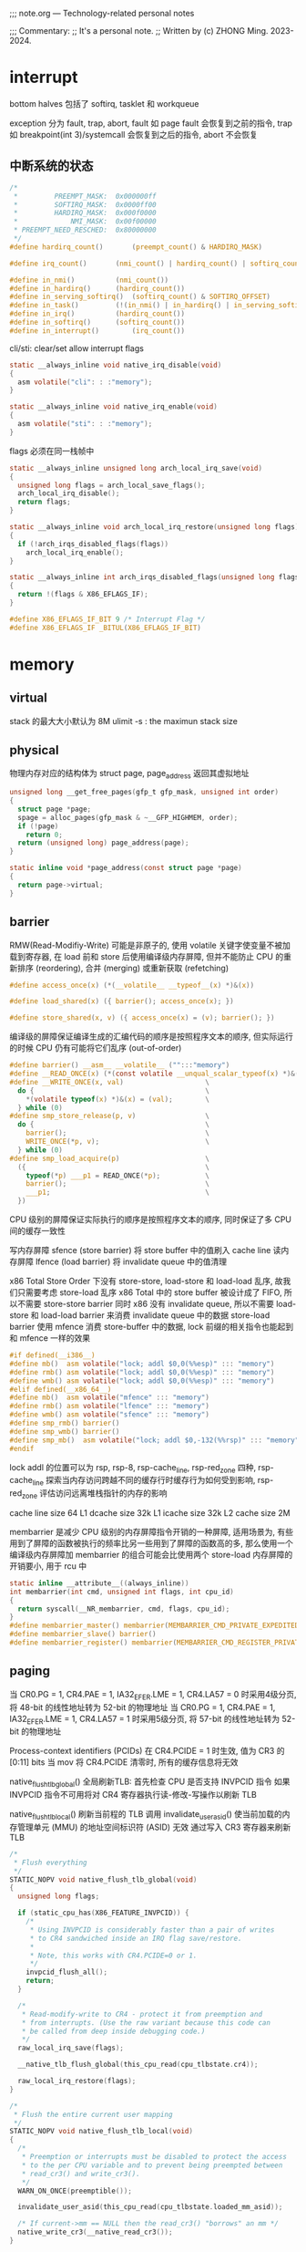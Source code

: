 #+beginp_comment
;;; note.org --- Technology-related personal notes

;;; Commentary:
;;  It's a personal note.
;;  Written by (c) ZHONG Ming.  2023-2024.
#+end_comment

* interrupt
bottom halves 包括了 softirq, tasklet 和 workqueue

exception 分为 fault, trap, abort, fault 如 page fault 会恢复到之前的指令, trap 如 breakpoint(int 3)/systemcall 会恢复到之后的指令, abort 不会恢复

** 中断系统的状态
#+begin_src c
  /*
   *         PREEMPT_MASK:	0x000000ff
   *         SOFTIRQ_MASK:	0x0000ff00
   *         HARDIRQ_MASK:	0x000f0000
   *             NMI_MASK:	0x00f00000
   * PREEMPT_NEED_RESCHED:	0x80000000
   */
  #define hardirq_count()		(preempt_count() & HARDIRQ_MASK)

  #define irq_count()		(nmi_count() | hardirq_count() | softirq_count())

  #define in_nmi()			(nmi_count())
  #define in_hardirq()		(hardirq_count())
  #define in_serving_softirq()	(softirq_count() & SOFTIRQ_OFFSET)
  #define in_task()			(!(in_nmi() | in_hardirq() | in_serving_softirq()))
  #define in_irq()			(hardirq_count())
  #define in_softirq()		(softirq_count())
  #define in_interrupt()		(irq_count())
#+end_src

cli/sti: clear/set allow interrupt flags
#+begin_src c
  static __always_inline void native_irq_disable(void)
  {
    asm volatile("cli": : :"memory");
  }

  static __always_inline void native_irq_enable(void)
  {
    asm volatile("sti": : :"memory");
  }
#+end_src

flags 必须在同一栈帧中
#+begin_src c
  static __always_inline unsigned long arch_local_irq_save(void)
  {
    unsigned long flags = arch_local_save_flags();
    arch_local_irq_disable();
    return flags;
  }

  static __always_inline void arch_local_irq_restore(unsigned long flags)
  {
    if (!arch_irqs_disabled_flags(flags))
      arch_local_irq_enable();
  }

  static __always_inline int arch_irqs_disabled_flags(unsigned long flags)
  {
    return !(flags & X86_EFLAGS_IF);
  }

  #define X86_EFLAGS_IF_BIT	9 /* Interrupt Flag */
  #define X86_EFLAGS_IF	_BITUL(X86_EFLAGS_IF_BIT)
#+end_src

* memory
** virtual
stack 的最大大小默认为 8M
ulimit -s : the maximun stack size

** physical
物理内存对应的结构体为 struct page, page_address 返回其虚拟地址
#+begin_src c
  unsigned long __get_free_pages(gfp_t gfp_mask, unsigned int order)
  {
    struct page *page;
    spage = alloc_pages(gfp_mask & ~__GFP_HIGHMEM, order);
    if (!page)
      return 0;
    return (unsigned long) page_address(page);
  }

  static inline void *page_address(const struct page *page)
  {
    return page->virtual;
  }
#+end_src
** barrier
RMW(Read-Modifiy-Write) 可能是非原子的, 使用 volatile 关键字使变量不被加载到寄存器, 在 load 前和 store 后使用编译级内存屏障, 但并不能防止 CPU 的重新排序 (reordering), 合并 (merging) 或重新获取 (refetching)
#+begin_src c
  #define access_once(x) (*(__volatile__ __typeof__(x) *)&(x))

  #define load_shared(x) ({ barrier(); access_once(x); })

  #define store_shared(x, v) ({ access_once(x) = (v); barrier(); })
#+end_src

编译级的屏障保证编译生成的汇编代码的顺序是按照程序文本的顺序, 但实际运行的时候 CPU 仍有可能将它们乱序 (out-of-order)

#+begin_src c
  #define barrier() __asm__ __volatile__ ("":::"memory")
  #define __READ_ONCE(x) (*(const volatile __unqual_scalar_typeof(x) *)&(x))
  #define __WRITE_ONCE(x, val)                    \
    do {                                          \
      *(volatile typeof(x) *)&(x) = (val);        \
    } while (0)
  #define smp_store_release(p, v)                 \
    do {                                          \
      barrier();                                  \
      WRITE_ONCE(*p, v);                          \
    } while (0)
  #define smp_load_acquire(p)                     \
    ({                                            \
      typeof(*p) ___p1 = READ_ONCE(*p);           \
      barrier();                                  \
      ___p1;                                      \
    })
#+end_src

CPU 级别的屏障保证实际执行的顺序是按照程序文本的顺序, 同时保证了多 CPU 间的缓存一致性

写内存屏障 sfence (store barrier) 将 store buffer 中的值刷入 cache line
读内存屏障 lfence (load barrier) 将 invalidate queue 中的值清理

x86 Total Store Order 下没有 store-store, load-store 和 load-load 乱序, 故我们只需要考虑 store-load 乱序
x86 Total 中的 store buffer 被设计成了 FIFO, 所以不需要 store-store barrier
同时 x86 没有 invalidate queue, 所以不需要 load-store 和 load-load barrier 来消费 invalidate queue 中的数据
store-load barrier 使用 mfence 消费 store-buffer 中的数据,  lock 前缀的相关指令也能起到和 mfence 一样的效果

#+begin_src c
  #if defined(__i386__)
  #define mb()	asm volatile("lock; addl $0,0(%%esp)" ::: "memory")
  #define rmb()	asm volatile("lock; addl $0,0(%%esp)" ::: "memory")
  #define wmb()	asm volatile("lock; addl $0,0(%%esp)" ::: "memory")
  #elif defined(__x86_64__)
  #define mb()	asm volatile("mfence" ::: "memory")
  #define rmb()	asm volatile("lfence" ::: "memory")
  #define wmb()	asm volatile("sfence" ::: "memory")
  #define smp_rmb() barrier()
  #define smp_wmb() barrier()
  #define smp_mb()  asm volatile("lock; addl $0,-132(%%rsp)" ::: "memory", "cc")
  #endif
#+end_src

lock addl 的位置可以为 rsp, rsp-8, rsp-cache_line, rsp-red_zone 四种, rsp-cache_line 探索当内存访问跨越不同的缓存行时缓存行为如何受到影响, rsp-red_zone 评估访问远离堆栈指针的内存的影响

cache line size 64
L1 dcache size 32k
L1 icache size 32k
L2 cache size 2M

membarrier 是减少 CPU 级别的内存屏障指令开销的一种屏障, 适用场景为, 有些用到了屏障的函数被执行的频率比另一些用到了屏障的函数高的多, 那么使用一个编译级内存屏障加 membarrier 的组合可能会比使用两个 store-load 内存屏障的开销要小, 用于 rcu 中

#+begin_src c
  static inline __attribute__((always_inline))
  int membarrier(int cmd, unsigned int flags, int cpu_id)
  {
    return syscall(__NR_membarrier, cmd, flags, cpu_id);
  }
  #define membarrier_master() membarrier(MEMBARRIER_CMD_PRIVATE_EXPEDITED, 0, 0)
  #define membarrier_slave() barrier()
  #define membarrier_register() membarrier(MEMBARRIER_CMD_REGISTER_PRIVATE_EXPEDITED, 0, 0)
#+end_src

** paging
当 CR0.PG = 1, CR4.PAE = 1, IA32_EFER.LME = 1, CR4.LA57 = 0 时采用4级分页, 将 48-bit 的线性地址转为 52-bit 的物理地址
当 CR0.PG = 1, CR4.PAE = 1, IA32_EFER.LME = 1, CR4.LA57 = 1 时采用5级分页, 将 57-bit 的线性地址转为 52-bit 的物理地址

Process-context identifiers (PCIDs) 在 CR4.PCIDE = 1 时生效, 值为 CR3 的 [0:11] bits
当 mov 将 CR4.PCIDE 清零时, 所有的缓存信息将无效

native_flush_tlb_global() 全局刷新TLB:
首先检查 CPU 是否支持 INVPCID 指令
如果 INVPCID 指令不可用将对 CR4 寄存器执行读-修改-写操作以刷新 TLB

native_flush_tlb_local() 刷新当前程的 TLB
调用 invalidate_user_asid() 使当前加载的内存管理单元 (MMU) 的地址空间标识符 (ASID) 无效
通过写入 CR3 寄存器来刷新 TLB

#+begin_src c
  /*
   * Flush everything
   */
  STATIC_NOPV void native_flush_tlb_global(void)
  {
    unsigned long flags;

    if (static_cpu_has(X86_FEATURE_INVPCID)) {
      /*
       * Using INVPCID is considerably faster than a pair of writes
       * to CR4 sandwiched inside an IRQ flag save/restore.
       *
       * Note, this works with CR4.PCIDE=0 or 1.
       */
      invpcid_flush_all();
      return;
    }

    /*
     * Read-modify-write to CR4 - protect it from preemption and
     * from interrupts. (Use the raw variant because this code can
     * be called from deep inside debugging code.)
     */
    raw_local_irq_save(flags);

    __native_tlb_flush_global(this_cpu_read(cpu_tlbstate.cr4));

    raw_local_irq_restore(flags);
  }

  /*
   * Flush the entire current user mapping
   */
  STATIC_NOPV void native_flush_tlb_local(void)
  {
    /*
     * Preemption or interrupts must be disabled to protect the access
     * to the per CPU variable and to prevent being preempted between
     * read_cr3() and write_cr3().
     */
    WARN_ON_ONCE(preemptible());

    invalidate_user_asid(this_cpu_read(cpu_tlbstate.loaded_mm_asid));

    /* If current->mm == NULL then the read_cr3() "borrows" an mm */
    native_write_cr3(__native_read_cr3());
  }
#+end_src

*** invalidation of TLBs and paging-structure caches

INVLPG: 使一个线性地址对应的缓存失效

INVPCID: 使 individual-address/single-context/all-context 的缓存失效

MOV to CR0: CR0.PG 的值从1改为0 使所有缓存失效

MOV to CR3: 根据 CR4.PCIDE 和操作数的63 bit 来失效缓存

MOV to CR4: 改变 CR4.PGE 的值或者将 CR4.PCIDE 的值从1改为0时使所有缓存失效, 改变 CR4.PAE/CR4.SMEP 的值时只使关联当前 PCID 的缓存失效

** page cache and anonymous pages
page_mapping 指的是内存对磁盘的缓存, page_mapped 指的是虚拟地址和物理地址的映射

page->mapping 对于 page cache 是 address_space
对于 anonymous pages 是 anon_vma
mapping 指向 anon_vma 时最低位为1, 否则为0

reverse mapping 时分别从 address_space 和 anon_vma 中找到 PTE
为了防止 copy on write 导致 anonymous pages 的 reverse mapping 性能下降
采用了 per process 的 anon_vma_chain 来辅助

** page reclaim
内存回收根据 page 是 anonymous/file 和 activity, 将 page 分到了4个链表中:
inactive_anon, active_anon, inactive_file, active_file

inactive/active 直接的 promotion/demotion 通过判断 enum pageflages 中的 PG_active/PG_referenced

promotion: inactive 中的 page PG_referenced 达到2时移到 active 头部且 PG_referenced 清零

demotion: active 尾的 page PG_referenced 为0时移到 inactive 头部, 为1时清零且移到 active 头部

struct pagevec 作为 per-CPU 变量用于批量 demotion (#define PAGEVEC_SIZE 15)

优先回收 anonymous/file pages 通过 swappiness (sysctl vm.swappiness) 决定, swappiness 越小越优先回收 file

每个 node 对应着一个 kswapd 进程

** page fault
用户空间根据是否是 hugepage 调用 __handle_mm_fault() 或 hugetlb_fault(), __handle_mm_fault() 会调用 handle_pte_fault(), handle_pte_fault() 根据是 file/anonymous 调用 do_fault()/do_anonymous_page()
#+begin_src c
  static vm_fault_t do_pte_missing(struct vm_fault *vmf)
  {
    if (vma_is_anonymous(vmf->vma))
      return do_anonymous_page(vmf);
    else
      return do_fault(vmf);
  }
#+end_src

** ptmalloc2

进程启动时调用 brk 创建132k的 heap, malloc 大于132k的内存时 mmap 出一块 anon
创建一个线程时 mmap 出8M的 anon, 在该线程里 malloc 时 mmap 出65M的 anon

** kmalloc

大于2倍页面 (大于8k) 时用 __alloc_page, 小于时用 slab 申请一块物理内存, 返回虚拟内存地址
#+begin_src c
  static __always_inline __alloc_size(1) void *kmalloc(size_t size, gfp_t flags)
  {
    if (__builtin_constant_p(size) && size) {
      unsigned int index;

      if (size > KMALLOC_MAX_CACHE_SIZE)
        return kmalloc_large(size, flags);

      index = kmalloc_index(size);
      return kmalloc_trace(
                           kmalloc_caches[kmalloc_type(flags)][index],
                           flags, size);
    }
    return __kmalloc(size, flags);
  }

  static void *__kmalloc_large_node(size_t size, gfp_t flags, int node)
  {
    struct page *page;
    void *ptr = NULL;
    unsigned int order = get_order(size);

    if (unlikely(flags & GFP_SLAB_BUG_MASK))
      flags = kmalloc_fix_flags(flags);

    flags |= __GFP_COMP;
    page = alloc_pages_node(node, flags, order);
    if (page) {
      ptr = page_address(page);
      mod_lruvec_page_state(page, NR_SLAB_UNRECLAIMABLE_B,
                            PAGE_SIZE << order);
    }

    ptr = kasan_kmalloc_large(ptr, size, flags);
    /* As ptr might get tagged, call kmemleak hook after KASAN. */
    kmemleak_alloc(ptr, size, 1, flags);
    kmsan_kmalloc_large(ptr, size, flags);

    return ptr;
  }

  void *kmalloc_trace(struct kmem_cache *s, gfp_t gfpflags, size_t size)
  {
    void *ret = __kmem_cache_alloc_node(s, gfpflags, NUMA_NO_NODE,
                                        size, _RET_IP_);

    trace_kmalloc(_RET_IP_, ret, size, s->size, gfpflags, NUMA_NO_NODE);

    ret = kasan_kmalloc(s, ret, size, gfpflags);
    return ret;
  }
#+end_src
** slab

fast path: 从 per-cpu 的 freelist/page/partial 获取
slow path: 当 per-cpu 缓存为空, 去 node 的 partial 中迁移到 per-cpu, 当 node 也为空时从 buddy system 中获取

* synchronization
** seqlock
顺序锁用于获取 jiffies
#+begin_src c
  u64 get_jiffies_64(void)
  {
    unsigned int seq;
    u64 ret;
    do {
      seq = read_seqcount_begin(&jiffies_seq);
      ret = jiffies_64;
    } while (read_seqcount_retry(&jiffies_seq, seq));
    return ret;
  }
#+end_src

** spinlock
CAS 保证了 correctness, 但没有实现 fairness, 可能导致某个线程等待了很久一直没有抢到锁
#+begin_src c
char compare_and_swap(int *ptr, int oldval, int newval) {
    unsigned char ret;
    // Note that sete sets a ’byte’ not the word
    __asm__ __volatile__ (
        " lock\n"
        " cmpxchgl %2,%1\n"
        " sete %0\n"
        : "=q" (ret), "=m" (*ptr)
        : "r" (newval), "m" (*ptr), "a" (oldval)
        : "memory");
    return ret;
}
#+end_src

fetch and add 保证了一定的 fairness, 先等待的线程获得的更小的 myturn, 这样也会更早地达成 lock->turn == myturn, 获取锁

但有两个问题, 一是当 turn 的值没有变化时仍会不断地自旋检查, 二是当值变化时, CPU cache 中的值会放入 invalidate queue (MESI protocol), 但只有获取锁的 CPU 的这步操作有意义
#+begin_src c
  typedef struct lock_t {
    int ticket;
    int turn;
  } lock_t;

  void lock_init(lock_t *lock)
  {
    lock->ticket = 0;
    lock->turn = 0;
  }

  int fetch_and_add(int *ptr)
  {
    int old = *ptr;
    *ptr = old + 1;
    return old;
  }

  void lock(lock_t *lock)
  {
    int myturn = fetch_and_add(&lock->ticket);
    while (lock->turn != myturn);
  }

  void unlock(lock_t *lock)
  {
    fetch_and_add(&lock->turn);
  }
#+end_src

为了避免缓存一致性带来的开销, mcs spinlock 在 ticket spinlock 的基础上让每个 CPU 去检查自己的各自的变量

#+begin_src c
  struct mcs_spinlock {
    struct mcs_spinlock *next;
    int locked;
    int count;
  };

  static inline
  void mcs_spin_lock(struct mcs_spinlock **lock, struct mcs_spinlock *node)
  {
    struct mcs_spinlock *prev;
    node->locked = 0;
    node->next   = NULL;
    prev = xchg(lock, node);
    if (likely(prev == NULL)) {
      return;
    }
    WRITE_ONCE(prev->next, node);
    while (READ_ONCE(node->locked))
      cpu_relax();
  }

  static inline
  void mcs_spin_unlock(struct mcs_spinlock **lock, struct mcs_spinlock *node)
  {
    struct mcs_spinlock *next = READ_ONCE(node->next);
    if (likely(!next)) {
      if (likely(cmpxchg_release(lock, node, NULL) == node))
        return;
      while (!(next = READ_ONCE(node->next)))
        cpu_relax();
    }
    barrier();
    WRITE_ONCE(next->locked, 1);
  }
#+end_src

#+begin_src c
  /* REP NOP (PAUSE) is a good thing to insert into busy-wait loops. */
  static __always_inline void rep_nop(void)
  {
    asm volatile("rep; nop" ::: "memory");
  }

  static __always_inline void cpu_relax(void)
  {
    rep_nop();
  }
#+end_src

** semaphore
#+begin_src c
  struct semaphore_waiter {
    struct list_head list;
    struct task_struct *task;
    bool up;
  };
#+end_src

acquire the semaphore unless interrupted
#+begin_src c
  int __sched down_interruptible(struct semaphore *sem)
  {
    unsigned long flags;
    int result = 0;

    might_sleep();
    raw_spin_lock_irqsave(&sem->lock, flags);
    if (likely(sem->count > 0))
      sem->count--;
    else
      result = __down_interruptible(sem);
    raw_spin_unlock_irqrestore(&sem->lock, flags);

    return result;
  }

  static noinline int __sched __down_interruptible(struct semaphore *sem)
  {
    return __down_common(sem, TASK_INTERRUPTIBLE, MAX_SCHEDULE_TIMEOUT);
  }

  static inline int __sched ___down_common(struct semaphore *sem, long state,
                                           long timeout)
  {
    struct semaphore_waiter waiter;

    list_add_tail(&waiter.list, &sem->wait_list);
    waiter.task = current;
    waiter.up = false;

    for (;;) {
      if (signal_pending_state(state, current))
        goto interrupted;
      if (unlikely(timeout <= 0))
        goto timed_out;
      __set_current_state(state);
      raw_spin_unlock_irq(&sem->lock);
      timeout = schedule_timeout(timeout);
      raw_spin_lock_irq(&sem->lock);
      if (waiter.up)
        return 0;
    }

   timed_out:
    list_del(&waiter.list);
    return -ETIME;

   interrupted:
    list_del(&waiter.list);
    return -EINTR;
  }
#+end_src

release the semaphore
#+begin_src c
  void __sched up(struct semaphore *sem)
  {
    unsigned long flags;

    raw_spin_lock_irqsave(&sem->lock, flags);
    if (likely(list_empty(&sem->wait_list)))
      sem->count++;
    else
      __up(sem);
    raw_spin_unlock_irqrestore(&sem->lock, flags);
  }

  static noinline void __sched __up(struct semaphore *sem)
  {
    struct semaphore_waiter *waiter = list_first_entry(&sem->wait_list,
                                                       struct semaphore_waiter, list);
    list_del(&waiter->list);
    waiter->up = true;
    wake_up_process(waiter->task);
  }
#+end_src
** completion
It differs from semaphores in that their default case is the opposite, wait_for_completion default blocks whereas semaphore default non-block.
#+begin_src c
  struct swait_queue_head {
    raw_spinlock_t lock;
    struct list_head task_list;
  };

  struct swait_queue {
    struct task_struct *task;
    struct list_head task_list;
  };

  struct completion {
    unsigned int done;
    struct swait_queue_head wait;
  };
#+end_src

acquire the completion
#+begin_src c
  void __sched wait_for_completion(struct completion *x)
  {
    wait_for_common(x, MAX_SCHEDULE_TIMEOUT, TASK_UNINTERRUPTIBLE);
  }

  static long __sched
  wait_for_common(struct completion *x, long timeout, int state)
  {
    return __wait_for_common(x, schedule_timeout, timeout, state);
  }

  static inline long __sched
  __wait_for_common(struct completion *x,
                    long (*action)(long), long timeout, int state)
  {
    might_sleep();

    complete_acquire(x);

    raw_spin_lock_irq(&x->wait.lock);
    timeout = do_wait_for_common(x, action, timeout, state);
    raw_spin_unlock_irq(&x->wait.lock);

    complete_release(x);

    return timeout;
  }

  static inline long __sched
  do_wait_for_common(struct completion *x,
                     long (*action)(long), long timeout, int state)
  {
    if (!x->done) {
      DECLARE_SWAITQUEUE(wait);

      do {
        if (signal_pending_state(state, current)) {
          timeout = -ERESTARTSYS;
          break;
        }
        __prepare_to_swait(&x->wait, &wait);
        __set_current_state(state);
        raw_spin_unlock_irq(&x->wait.lock);
        timeout = action(timeout);
        raw_spin_lock_irq(&x->wait.lock);
      } while (!x->done && timeout);
      __finish_swait(&x->wait, &wait);
      if (!x->done)
        return timeout;
    }
    if (x->done != UINT_MAX)
      x->done--;
    return timeout ?: 1;
  }

  static inline void complete_acquire(struct completion *x) {}
  static inline void complete_release(struct completion *x) {}
#+end_src

release the completion

#+begin_src c
  void complete(struct completion *x)
  {
    unsigned long flags;

    raw_spin_lock_irqsave(&x->wait.lock, flags);

    if (x->done != UINT_MAX)
      x->done++;
    swake_up_locked(&x->wait);
    raw_spin_unlock_irqrestore(&x->wait.lock, flags);
  }

  void complete_all(struct completion *x)
  {
    unsigned long flags;

    lockdep_assert_RT_in_threaded_ctx();

    raw_spin_lock_irqsave(&x->wait.lock, flags);
    x->done = UINT_MAX;
    swake_up_all_locked(&x->wait);
    raw_spin_unlock_irqrestore(&x->wait.lock, flags);
  }

  void swake_up_locked(struct swait_queue_head *q)
  {
    struct swait_queue *curr;

    if (list_empty(&q->task_list))
      return;

    curr = list_first_entry(&q->task_list, typeof(*curr), task_list);
    wake_up_process(curr->task);
    list_del_init(&curr->task_list);
  }

  void swake_up_all_locked(struct swait_queue_head *q)
  {
    while (!list_empty(&q->task_list))
      swake_up_locked(q);
  }
#+end_src
** mutex
mutex 可以睡眠 (block) 不能用于 atomic 上下文中
#+begin_src c
  struct mutex {
    atomic_long_t owner;
    raw_spinlock_t wait_lock;
  #ifdef CONFIG_MUTEX_SPIN_ON_OWNER
    struct optimistic_spin_queue osq; /* Spinner MCS lock */
  #endif
    struct list_head wait_list;
  #ifdef CONFIG_DEBUG_MUTEXES
    void *magic;
  #endif
  #ifdef CONFIG_DEBUG_LOCK_ALLOC
    struct lockdep_map dep_map;
  #endif
  };
#+end_src

owner 的前3位可以用作 flags
#+begin_src c
  #define MUTEX_FLAG_WAITERS	0x01
  #define MUTEX_FLAG_HANDOFF	0x02
  #define MUTEX_FLAG_PICKUP		0x04
  #define MUTEX_FLAGS		0x07

  static inline struct task_struct *__mutex_owner(struct mutex *lock)
  {
    return (struct task_struct *)(atomic_long_read(&lock->owner) & ~MUTEX_FLAGS);
  }
#+end_src

fast path, mid path, slow path:
fast path 简单地判断 onwer 是否为0, 然后让当前进程获取锁

#+begin_src c
  static __always_inline bool __mutex_trylock_fast(struct mutex *lock)
  {
    unsigned long curr = (unsigned long)current;
    unsigned long zero = 0UL;

    if (atomic_long_try_cmpxchg_acquire(&lock->owner, &zero, curr))
      return true;

    return false;
  }
#+end_src

mid path 需要定义 CONFIG_MUTEX_SPIN_ON_OWNER, 加入 osq 队列, 自旋地获取锁, 当 onwer sleep 或自己被 preempt 时退出自旋, 从 osq 中删除, 加入 wait_list 开始 slow_path

为了保证公平性, 防止先等待的 task 在 wait_list, 后等待的 task 在 osq, 设置第2个 flag 位 flag handoff, 指示解锁时去 wait_list 中取

* modes of operation
operate mode 分为 legacy mode 和 long mode
legacy mode 包括了 real mode, protected mode, system management mode 和 virtual-8086 mode
long mode (IA-32e mode) 包括了 compatibility mode 和 64-bit mode

* control registers
control registers CR0,1,2,3,4,8 决定处理器的操作模式和当前执行任务的特性

CR0 包含了 operate mode 和 processor states
CR2 包含了 page-fault linear address
CR3 包含了 分页系统的物理基地址
CR8 包含了 对 task priority register 的读写访问

CR0.PG Paging 使用分页
CR3.PCD Page-level Cache Disable
CR3.PWT Page-level Write-Through
CR4.LA57 57-bit linear addresses 使用5级分页或者4级分页
CR4.PCIDE PCID-Enable Bit
* task management
task 分为实时和非实时:
#+begin_src c
  static inline bool task_is_realtime(struct task_struct *tsk)
  {
    int policy = tsk->policy;
    /* 先进先出或者实时轮转 */
    if (policy == SCHED_FIFO || policy == SCHED_RR)
      return true;
    if (policy == SCHED_DEADLINE)
      return true;
    return false;
  }
#+end_src

通过判断 task 的 mm_strcut *mm 是否为空来判断是内核进程, 为空为内核进程, 不为空为用户进程

mm_struct 有两个计数器 mm_users 记录真实用户(用户进程), mm_count 记录真实用户(用户进程)和匿名用户(内核进程)

mm_users 通过 mmget()/mmput() 修改, mm_count 通过 mmgrab()/mmdrop() 修改
** schedule
调度指标 (sheduling policy)
  - turnaround time 周转时间, 任务完成时间减去到达时间
  - response time 响应时间, 任务首次运行时间减去到达时间
  - fairness 公平性


触发调度的方式:
  - 显式 blocking, 如 mutex, semaphore, waitqueue
  - scheduler_tick() 修改 TIF_NEED_RESCHED flag
  - 唤醒时加入 run queue 并修改 TIF_NEED_RESCHED flag:
    - 当内核可抢占:
      - syscall 或 exeception 中调 preempt_enable
      - 从 interrupt handler 到 preemptible context
    - 当内核不可抢占:
      - cond_resched()
      - 显式 schedule()
      - 从 syscall 或 exeception 到 user space
      - 从 interrupt handler 到 user space

#+begin_src c
  asmlinkage __visible void __sched schedule(void)
  {
    struct task_struct *tsk = current;

    sched_submit_work(tsk);
    do {
      preempt_disable();
      __schedule(SM_NONE);
      sched_preempt_enable_no_resched();
    } while (need_resched());
    sched_update_worker(tsk);
  }
#+end_src

** cfs
处理非实时任务调度器: 公平调度器(Completely Fair Scheduler)
根据任务在 CPU 上运行时间的长短(虚拟运行时间 vruntime)排列在一个红黑树上
优先调度 vruntime 小的任务(pick_next_entity())
优先级较低(nice 值高)的任务 vruntime 会增加的更快(update_curr())
#+begin_src c
  struct sched_entity {
    struct load_weight load;
    struct rb_node run_node;
    struct list_head group_node;
    unsigned int on_rq;
    u64 exec_start;
    u64 sum_exec_runtime;
    u64 vruntime;
    u64 prev_sum_exec_runtime;
    u64 nr_migrations;
    struct sched_statistics statistics;
  };

  static struct sched_entity *
  pick_next_entity(struct cfs_rq *cfs_rq, struct sched_entity *curr);

  static void update_curr(struct cfs_rq *cfs_rq)
  {
    struct sched_entity *curr = cfs_rq->curr;
    curr->vruntime += calc_delta_fair(delta_exec, curr);
  }
#+end_src
** preempt
preempt 抢占, preempt_count 初始值为0, 当 preempt_count 为0时表示可以抢占
#+begin_src c
  #define preempt_disable() \
  do { \
          preempt_count_inc(); \
          barrier(); \
  } while (0)

  #define preempt_enable() \
  do { \
          barrier(); \
          if (unlikely(preempt_count_dec_and_test())) \
                  __preempt_schedule(); \
  } while (0)

  #define preemptible() (preempt_count() == 0 && !irqs_disabled())
#+end_src
** context switch
context switch 时 mm 的变化:

| prev   | next   |                                          |
|--------+--------+------------------------------------------|
| kernel | kernel | lazy tlb, transfer active mm             |
| user   | kernel | lazy tlb, mmgrab                         |
| kernel | user   | switch mm, mmdrop(in finish task switch) |
| user   | user   | switch mm                                |

#+begin_src c
  void enter_lazy_tlb(struct mm_struct *mm, struct task_struct *tsk)
  {
    if (this_cpu_read(cpu_tlbstate.loaded_mm) == &init_mm)
      return;

    this_cpu_write(cpu_tlbstate_shared.is_lazy, true);
  }
#+end_src

context switch 时寄存器的变化:

#+begin_src asm
/*
 * %eax: prev task
 * %edx: next task
 */
.pushsection .text, "ax"
SYM_CODE_START(__switch_to_asm)
	/* save callee-saved registers */
	pushl	%ebp
	pushl	%ebx
	pushl	%edi
	pushl	%esi
	pushfl

	/* switch stack */
	movl	%esp, TASK_threadsp(%eax)
	movl	TASK_threadsp(%edx), %esp

	popfl
	/* restore callee-saved registers */
	popl	%esi
	popl	%edi
	popl	%ebx
	popl	%ebp

	jmp	__switch_to
SYM_CODE_END(__switch_to_asm)

/*
 * %rdi: prev task
 * %rsi: next task
 */
.pushsection .text, "ax"
SYM_FUNC_START(__switch_to_asm)
	/*
	 * save callee-saved registers
	 */
	pushq	%rbp
	pushq	%rbx
	pushq	%r12
	pushq	%r13
	pushq	%r14
	pushq	%r15

	/* switch stack */
	movq	%rsp, TASK_threadsp(%rdi)
	movq	TASK_threadsp(%rsi), %rsp

	/* restore callee-saved registers */
	popq	%r15
	popq	%r14
	popq	%r13
	popq	%r12
	popq	%rbx
	popq	%rbp

	jmp	__switch_to
SYM_FUNC_END(__switch_to_asm)
#+end_src
** cpu load balancing
cpu load 通常用 runqueue 上所有 task 的 load 之和来计算

cpu_capacity 表示 cpu 可用于 cfs 任务的算力, 会经常更新
#+begin_src c
  static void update_cpu_capacity(struct sched_domain *sd, int cpu)
  {
          unsigned long capacity = scale_rt_capacity(cpu);
          struct sched_group *sdg = sd->groups;

          cpu_rq(cpu)->cpu_capacity_orig = arch_scale_cpu_capacity(cpu);

          if (!capacity)
                  capacity = 1;

          cpu_rq(cpu)->cpu_capacity = capacity;
          trace_sched_cpu_capacity_tp(cpu_rq(cpu));

          sdg->sgc->capacity = capacity;
          sdg->sgc->min_capacity = capacity;
          sdg->sgc->max_capacity = capacity;
  }
#+end_src

PELT(Per-Entity Load Tracking) 算法跟踪每个调度实体的负载
* c/cpp
模板全特化后需要显式指定模板实参

substring 连续的子串 subsequeue 非连续的

链接时, 依赖其他库的库一定要放到被依赖库的前面

在构造函数和析构函数中调用虚的成员函数不会有虚函数的效果, 即还是调用父类的成员函数

亡值 (xvalue) 初始化对象时, 会调用移动构造函数

引用折叠: 两个引用中有左值引用结果即为左值引用

完美转发: 保证了值类型, std::move 会将左值引用变为右值引用

顺序性容器在 erase 时会让后面的迭代器失效, 需要用到 erase 的返回值获得下一个迭代器
关联性容器在 erase 时只会让当前迭代器失效, 可通过 erase(it++) 获得下一个迭代器
链表性容器在 erase 时只会让当前迭代器失效, 可通过 ++ 或返回值获得下一个迭代器

std::array 内存分配在栈 (stack) 上

std::bind 和 std::thread 必须显式通过 std::ref 来绑定引用进行传参

scoped_lock 防止死锁

在一条表达式中如有未定义执行顺序的 operators 如 int i = f1() * f2();
我们不能确定 f1() 和 f2() 哪个先执行, 会造成 has undefined behavior

__builtin_popcount() 用于计算一个 32 位无符号整数有多少个位为 1

函数体内部的 static 变量：作用域在函数体内, 只分配一次, 多线程下, 所有调用这个函数的线程使用的是同一个 static 变量

构造函数调用顺序 base -> member -> this

使用 setbuf 或 setvbuf 可以将一个文件流设为全缓冲 (_IOFBF), 行缓冲 (_IOLBF) 或不带缓冲 (_IONBF)
默认情况下, 标准输入输出连至终端时是行缓冲的, 重定向到普通文件时是全缓冲的

创建一个守护进程的步骤:
  - clear file creation mask: umask(0)
  - fork 子进程, 父进程退出
  - become a session leader to lose controlling TTY: setsid()
  - ensure future opens won't allocate controlling TTYs: ignore SIGHUP
  - fork 子进程, 父进程退出
  - change the current working directory to the root: chdir("/")
  - close all open file descriptors: close(i) i 从0到 rlim_max
  - attach file descriptors 0, 1, and 2 to /dev/null: open("/dev/null", O_RDWR)
  - initialize the log file: openlog, syslog
经过以上步骤, 这个守护进程在孤儿进程组中 (PPID 为1), 不是会话首进程 (不会被分配到一个控制终端)

** time
相关 struct:
#+begin_src c
  #include <time.h>
  struct tm {
    int tm_sec;    /* Seconds (0-60) */
    int tm_min;    /* Minutes (0-59) */
    int tm_hour;   /* Hours (0-23) */
    int tm_mday;   /* Day of the month (1-31) */
    int tm_mon;    /* Month (0-11) */
    int tm_year;   /* Year - 1900 */
    int tm_wday;   /* Day of the week (0-6, Sunday = 0) */
    int tm_yday;   /* Day in the year (0-365, 1 Jan = 0) */
    int tm_isdst;  /* Daylight saving time */
  };

  #include <sys/time.h>
  struct timeval {
    time_t      tv_sec;     /* seconds */
    suseconds_t tv_usec;    /* microseconds */
  };
  struct timespec {
    time_t          tv_sec;
    long            tv_nsec;
  };
  struct timezone {
    int tz_minuteswest;     /* minutes west of Greenwich */
    int tz_dsttime;         /* type of DST correction */
  };
#+end_src

convert tm structure to time_t
#+begin_src c
  time_t mktime (struct tm *timeptr);
#+end_src

convert time_t to tm as local time
#+begin_src c
  struct tm *localtime (const time_t *timer);
  // localtime_r 是可重入的 localtime
  struct tm *localtime_r(const time_t *timep, struct tm *result);

  setenv("TZ", "/usr/share/zoneinfo/America/Los_Angeles", 1); // POSIX-specific
  setenv("TZ", "/usr/share/zoneinfo/Asia/Shanghai", 1); // POSIX-specific
#+end_src

convert time_t to tm as UTC time
#+begin_src c
  struct tm *gmtime (const time_t *timer);
#+end_src
** cmake
- 添加编译选项: add_compile_options(-g -O0 -std=c++17 -D_DEBUG -D__LINUX__ -Wno-enum-compare)
- 获取父目录: get_filename_component(PARENT_DIR ${PROJECT_SOURCE_DIR} DIRECTORY)
- 打印信息: message(STATUS "parent directory is: " ${PARENT_DIR})
- 指定可执行文件存放目录: set(EXECUTABLE_OUTPUT_PATH ${PARENT_DIR}/bin)
- 添加 protobuf 的头文件路径和链接库:
  - find_package(Protobuf)
  - include_directories(${Protobuf_INCLUDE_DIRS})
  - target_link_libraries(a.out ${Protobuf_LIBRARIES} pthread)
* network
** base
TCP/UDP 连接由一个五元组标识:
{<protocol>, <src addr>, <src port>, <dest addr>, <dest port>}

因为 http 服务器不保存关于客户的任何信息, 所以 http 是一个无状态协议 (stateless protocol)

cookie 可以用于识别一个用户, 可以在无状态的 http 之上建立一个用户会话层

最大传输单元 Maximum Transmission Unit, MTU 通常为 1500 字节, 最大报文段长度 Maximum Segment Size, MSS 通常为 1460 字节

setsockopt:
  - SO_REUSEADDR    enables local address reuse 对 time-wait 链接, 确保 server 重启成功
  - SO_REUSEPORT    enables duplicate address and port bindings 可解决 thundering herd problem

+ 计算机上网需要的4个参数
  - 本机的 IP 地址 (静态或动态)
  - 子网掩码
　- 网关的 IP 地址
　- DNS 的 IP 地址

+ DHCP 属于 application layer, transport layer 使用 UDP
  - UDP header 中设置发出方的端口和接收方的端口: 这一部分是 DHCP 协议规定好的, 发出方是 68 端口, 接收方是 67 端口
  - 用于分配动态 IP 地址
  - 中继代理 DHCP relay agent: 网关充当中继代理的角色
  - 虚拟局域网技术 VLAN
  - 配置 DHCP snooping 可以解决 DHCP 欺骗问题和 ARP 欺骗问题

+ ARP
  - 两台主机不在同一个子网络, 只能把数据包传送到两个子网络连接处的 gateway, 让网关去处理
  - 两台主机在同一个子网络, 可以用 ARP 协议, 得到对方的 MAC 地址
  - ARP 协议也是发出一个数据包, 其中包含它所要查询主机的 IP 地址，在对方的 MAC 地址这一栏, 填的是 FF:FF:FF:FF:FF:FF, 表示这是一个"广播"地址
    它所在子网络的每一台主机, 都会收到这个数据包, 从中取出 IP 地址, 与自身的 IP 地址进行比较。如果两者相同, 都做出回复, 向对方报告自己的 MAC 地址, 否则就丢弃这个包


+ 访问网站
  - 检查本地 /etc/hosts 文件
  - 通过 DNS 服务器 (systemd-resolved /etc/resolve.conf) 获取域名对应的 ip address
  - 判断这个 IP 地址是不是在同一个子网络, 这就要用到子网掩码
  - 是在同一个子网络: 通过广播 ARP 获取 ip 对应的 mac 地址, 不是同一子网络, MAC 地址将是网关的 MAC 地址
  - 构建 http 数据包, 嵌在 TCP 中, 嵌在 IP 中, 嵌入以太网中, 以太网数据包的数据部分, 最大长度为1500字节

+ ICMP
  - Internet Control Message Protocol
  - new datagram: first 8 byte payload + header + type + code
  - ping uses ICMP: echo request (type 8, code 0), echo reply (type 0, code 0)
  - traceroute uses ICMP: find the routers from A to B

+ packet switch (分组交换机) 主要有两种: router (路由器), link-layer switch (链路层交换机)
  - 每台分组交换机有多条链路与之相连, 对于每条链路,
    该分组交换机有一个输出缓存 (output buffer), 也叫输出队列 (output queue)
  - 每台路由器有一个转发表 (forwarding table)

** tcp

MSS (Maximun Segment Size), MTU (Maximun Transmission Unit)
MSS = MTU - 40 = 1460

一条 TCP 连接的双方均可随机地选择初始序号, 这样做可以减少将旧连接 (使用同样的端口号 SO_REUSEADDR) 发送的报文误认为是新连接的

第二次握手: 服务端发送完 SYN/ACK 后在内存中建立 SYN-RECEIVED 的连接，将连接放进 incomplete connection queue
最大长度为 /proc/sys/net/ipv4/tcp_max_syn_backlog
关闭 syncookies (net.ipv4.tcp_syncookies = 0), 当队列满时, 不再接受新的连接

第三次握手: 服务端收到 ACK 后, TCP 连接进入 ESTABLISHED 状态, 将连接放进 complete connection queue
等待应用程序进行 accept, 其最大长度为 listen 函数的参数 backlog
当 sysctl_tcp_abort_on_overflow 为 0 时, Linux 内核只丢弃客户端的 ACK 包, 然后什么都不做

qlen 半连接队列大小, rskq_accept_head 全连接队列头
收到 SYN : qlen++, yound++
收到 ACK : qlen--, yound--, 加入全连接队列
调用 accept : 全连接队列中取出
#+begin_src c
  struct request_sock_queue {
    spinlock_t		rskq_lock;
    u8			rskq_defer_accept;

    u32			synflood_warned;
    atomic_t		qlen;
    atomic_t		young;

    struct request_sock	*rskq_accept_head;
    struct request_sock	*rskq_accept_tail;
    struct fastopen_queue	fastopenq; /* Check max_qlen != 0 to determine
                                       * if TFO is enabled.
                                       */
  };
#+end_src

收到 SYN 时, 比较两个队列是否已满
#+begin_src c
  int tcp_conn_request(struct request_sock_ops *rsk_ops,
                       const struct tcp_request_sock_ops *af_ops,
                       struct sock *sk, struct sk_buff *skb)
  {
    /* ...... */
    if ((net->ipv4.sysctl_tcp_syncookies == 2 ||
         inet_csk_reqsk_queue_is_full(sk)) && !isn) {
      want_cookie = tcp_syn_flood_action(sk, rsk_ops->slab_name);
      if (!want_cookie)
        goto drop;
    }

    if (sk_acceptq_is_full(sk)) {
      NET_INC_STATS(sock_net(sk), LINUX_MIB_LISTENOVERFLOWS);
      goto drop;
    }
    /* ...... */
  }

  static inline int inet_csk_reqsk_queue_is_full(const struct sock *sk)
  {
    return inet_csk_reqsk_queue_len(sk) >= sk->sk_max_ack_backlog;
  }

  static inline int reqsk_queue_len(const struct request_sock_queue *queue)
  {
    return atomic_read(&queue->qlen);
  }

  static inline bool sk_acceptq_is_full(const struct sock *sk)
  {
    return READ_ONCE(sk->sk_ack_backlog) > READ_ONCE(sk->sk_max_ack_backlog);
  }
#+end_src

收到 ACK 时, 比较全连接队列是否已满
#+begin_src c
  struct sock *tcp_v4_syn_recv_sock(const struct sock *sk, struct sk_buff *skb,
                                    struct request_sock *req,
                                    struct dst_entry *dst,
                                    struct request_sock *req_unhash,
                                    bool *own_req)
  {
    /* ...... */
    if (sk_acceptq_is_full(sk))
      goto exit_overflow;
    /* ...... */
  }
#+end_src

syn 丢失后客户端会重传 syn
syn/ack 丢失后服务端会重传 syn/ack 客户端会重传 syn
ack 丢失后服务端会重传 syn/ack
每次重传后下次重传时间间隔翻倍
#+begin_src sh
cat /proc/sys/net/ipv4/tcp_syn_retries
cat /proc/sys/net/ipv4/tcp_synack_retries
#+end_src

syn cookie
服务器在收到客户端的 SYN 时不分配资源保存客户端信息
将这些信息保存在 SYN+ACK 的初始序号和时间戳中
这些信息会随着 ACK 报文被带回来

duplicate ACK 冗余 ACK: 接收方对已经接收到的最后一个按序字节数据进行重复确认产生, 发送方一旦接受到3个冗余 ACK, TCP 就执行快速重传 (fast retransmit)

TCP Retransmission Timeout (RTO)
TCP_RTO_MIN (200ms), TCP_RTO_MAX (120s)
sysctl_tcp_retries2: 初始 RTO 为 200ms 时的最大重传次数

丢包事件的定义: 出现超时或者收到来自接收方的3个冗余 ACK, 出现过度的拥塞时, 路径上的一台或多台路由器的缓存会溢出, 导致丢包

转发和路由选择
转发 forwarding 是指分组从一个输入链路接口转移到适当的输出链路接口的路由器本地动作
路由选择 routing 是指确定分组从源到目的地所采取的的端到端路径的网络范围

delayed ack
接收方会把 ack 合并到下条消息中, 除非在 200ms 内没有下条消息

Nagle
当 TCP 连接有尚未确认的未完成数据时, 无法发送小数据段 (小于 SMSS), 会进行合并

TCP 有 keepalive 机制, 通过传递心跳包来检测空闲的连接是死亡还是存活
默认情况下在超过 tcp_keepalive_time (默认2小时) 的时间连接没有数据包的传输, TCP 就认为这是个空闲 (idle) 的连接
然后开始每隔 tcp_keepalive_intvl (默认75ms) 发送消息检测连接是否存活, 一共发送 tcp_keepalive_probes (默认9) 次

TCP Segment Offload
网卡来进行 tcp 分段

timestamp
用于计算 RTT (round-trip-time) 和防止陈旧报文的干扰
最大 MSL 为 255s, 32-bit 的时钟 tick 必须大于 59ns
PAWS (Protection Against Wrapped Sequences) 防止序号回绕

MSL 通常为30s, TTL 通常为64个路由
time wait 为 2MSL, 保证该连接的报文不会影响下个连接, 保证被动关闭方正确关闭

close or shutdown a socket
close 关闭 socket 的读写, 发送 RST
shutdown 关闭 socket 的读/写/读写, 关闭写的时候发送 FIN

被动关闭方收到 FIN 后回复 ACK, 然后在读缓冲中加入 EOF, read 读到 EOF 后返回0
然后将要发送的数据发送完后发送 FIN
开启了 delayed ack 且没有数据要发送时 FIN 和 ACK 会合并

fin 丢失后重传 fin
每次重传后下次重传时间间隔翻倍
#+begin_src sh
cat /proc/sys/net/ipv4/tcp_orphan_retries
#+end_src

syn sent -> established
listen -> syn recv -> established

fin wait 1 -> fin wait 2 -> time wait -> close
close wait -> last ack -> close


*** 拥塞控制
TCP 拥塞控制被称为加性增, 乘性减 Additive-Increase, Multiplicative-Decrease (AIMD)

拥塞窗口 (cwnd) 是一个 TCP 状态变量，用于限制 TCP 在收到 ACK 之前可以发送到网络的数据量

- 慢启动
  + TCP 连接开始时, cwnd 初始值为一个 MSS, 每接收到一个 ACK 就增加一个 MSS, 这导致每过一个 RTT 就翻倍
  + 当遇到一个 timeout 丢包事件, 设置慢启动阈值 ssthresh 为 cwnd/2, 将 cwnd 设置为 1, 重新开始慢启动过程, 当检测到 cwnd 到达 ssthresh 时, 结束慢启动并转移到拥塞避免模式
  + 当遇到一个冗余 ACK 为 3 的丢包事件, 执行一次快速重传, cwnd 减半, 结束慢启动并进入快速恢复模式

- 拥塞避免
  + 每个 RTT 增加一个 MSS, 可通过每个 ACK 增加 1/n 个 MSS 实现
  + 出现 timeout: ssthresh 设为 cwnd/2, cwnd 设为 1, 进入慢启动
  + 出现 3 duplicate ack: ssthresh 设为 cwnd/2, cwnd 减半, 进入快速恢复

- 快速恢复
  + 对于每个冗余 ACK, 增加一个 MSS, 进入拥塞避免
  + 出现 timeout: ssthresh 设为 cwnd/2, cwnd 设为 1, 进入慢启动

ABC (Appropriate Byte Counting)
慢启动和拥塞避免中对 ACK 个数的判断改为对 ACK 消息长度的判断

** netfilter
netfilter 两大基本功能: 报文过滤和连接跟踪

有5个 hook 点: 路由前, 本地接收, 转发, 本地发送, 路由后
#+begin_src c
enum nf_inet_hooks {
	NF_INET_PRE_ROUTING,
	NF_INET_LOCAL_IN,
	NF_INET_FORWARD,
	NF_INET_LOCAL_OUT,
	NF_INET_POST_ROUTING,
	NF_INET_NUMHOOKS,
	NF_INET_INGRESS = NF_INET_NUMHOOKS,
};
#+end_src
如本机接收 IPv4 的报文时调用路由前的 hook
#+begin_src c
  int ip_rcv(struct sk_buff *skb, struct net_device *dev, struct packet_type *pt,
             struct net_device *orig_dev)
  {
    /* ...... */
    return NF_HOOK(NFPROTO_IPV4, NF_INET_PRE_ROUTING,
                   net, NULL, skb, dev, NULL, ip_rcv_finish);
  }
#+end_src

连接跟踪会将连接跟踪信息保存在skb->nfctinfo

* epoll
** struct
#+begin_src c
  struct eventpoll {
    spinlock_t lock;
    struct mutex mtx;
    wait_queue_head_t wq;         /* sys_epoll_wait() 使用的等待队列 */
    wait_queue_head_t poll_wait;  /* file->epoll() 使用的等待队列 */
    struct list_head rdllist;     /* list of ready file descriptors */
    struct rb_root rbr; /* RB tree root used to store monitored fd structs */
    struct epitem *ovflist;
    struct user_struct *user;
  };

  /* epitem 表示一个被监听的 fd */
  struct epitem {
    struct rb_node rbn;
    struct list_head rdllink;
    struct epitem *next;
    struct epoll_filefd ffd;
    int nwait; /* number of active wait queue attached to poll operations */
    struct list_head pwqlist;
    struct eventpoll *ep;
    struct list_head fllink;
    struct epoll_event event; /* epoll_ctl */
  };
#+end_src

** create
从 slab 缓存中创建一个 eventpoll 对象, 并且创建一个匿名的 fd 跟 fd 对应的 file 对象
而 eventpoll 对象保存在 struct file 结构的 private 指针中
该 fd 对应的 file operations 实现了 poll 跟 release 操作
#+begin_src c
  /* File callbacks that implement the eventpoll file behaviour */
  static const struct file_operations eventpoll_fops = {
  #ifdef CONFIG_PROC_FS
          .show_fdinfo	= ep_show_fdinfo,
  #endif
          .release		= ep_eventpoll_release,
          .poll		= ep_eventpoll_poll,
          .llseek		= noop_llseek,
  };
#+end_src

** control
将 epoll_event 结构拷贝到内核空间中

ADD 操作: 创建一个与 fd 对应的 epitem 结构
epitem 跟 socket 关联后, 当它有状态变化时, 会通过 ep_poll_callback() 来通知将 epitem 放入 ready list

UDP socket 的流程:
f_op->poll(), sock_poll(), udp_poll(), datagram_poll(), sock_poll_wait(), ep_ptable_queue_proc()

#+begin_src c
  int do_epoll_ctl(int epfd, int op, int fd, struct epoll_event *epds,
                   bool nonblock)
  {
    int error;
    struct fd f = fdget(epfd);
    struct eventpoll *ep = f.file->private_data;
    struct epitem *epi = ep_find(ep, tf.file, fd);

    mutex_lock(&ep->mtx);

    switch (op) {
    case EPOLL_CTL_ADD:
      if (!epi) {
        epds->events |= EPOLLERR | EPOLLHUP;
        error = ep_insert(ep, epds, tf.file, fd, full_check);
      } else
        error = -EEXIST;
      break;
    case EPOLL_CTL_DEL:
      if (epi)
        error = ep_remove(ep, epi);
      else
        error = -ENOENT;
      break;
    case EPOLL_CTL_MOD:
      if (epi) {
        if (!(epi->event.events & EPOLLEXCLUSIVE)) {
          epds->events |= EPOLLERR | EPOLLHUP;
          error = ep_modify(ep, epi, epds);
        }
      } else
        error = -ENOENT;
      break;
    }

    mutex_unlock(&ep->mtx);
    return error;
  }
#+end_src

** wait
ep_events_available 检查 ready list (rdllist) 和 ovflist 是否不为空
为空的时候把自己加入等待队列, schedule 让出 cpu
#+begin_src c
  static int do_epoll_wait(int epfd, struct epoll_event __user *events,
                           int maxevents, struct timespec64 *to)
  {
    error = ep_poll(ep, events, maxevents, to);
    return error;
  }

  static int ep_poll(struct eventpoll *ep, struct epoll_event __user *events,
                     int maxevents, struct timespec64 *timeout)
  {
    eavail = ep_events_available(ep);
    while (1) {
      if (eavail) {
        res = ep_send_events(ep, events, maxevents);
        if (res)
          return res;
      }
      if (timed_out)
        return 0;
      eavail = ep_events_available(ep);
      if (!eavail)
        __add_wait_queue_exclusive(&ep->wq, &wait);
      if (!eavail)
        timed_out = !schedule_hrtimeout_range(to, slack, HRTIMER_MODE_ABS);
    }
  }
#+end_src

有 events 发生后 ep_send_events 准备数据 copy 给用户空间
ep_item_poll 读取 events
epoll_put_uevent 拷贝数据给用户空间
水平触发 (level trigger) 时, 重新加入到 ready list
#+begin_src c
  static int ep_send_events(struct eventpoll *ep,
                            struct epoll_event __user *events, int maxevents)
  {
    list_for_each_entry_safe(epi, tmp, &txlist, rdllink) {
      revents = ep_item_poll(epi, &pt, 1);
      events = epoll_put_uevent(revents, epi->event.data, events);
      if (!(epi->event.events & EPOLLET)) {
        list_add_tail(&epi->rdllink, &ep->rdllist);
        ep_pm_stay_awake(epi);
      }
    }
  }
#+end_src

* commands
sysctl -A | grep port_range : 可用端口范围

netstat -l / ss -l : (listen) Send-Q 表示全连接队列大小的最大值, Recv-Q 表示全连接队列的使用大小

netstat -t / ss : (established) Send-Q 表示发送队列中没有被远程主机确认的 bytes, Recv-Q 表示在缓存中没被进程读取 bytes

netstat -s : the listen queue of a socket overflowed 全连接队列溢出次数, SYNs to LISTEN sockets dropped 半连接队列溢出次数

docker 运行 redis 容器
docker run --name redis1 -p 9999:6379 -v /data/redis:/data --restart=always -d redis redis-server --appendonly yes

curl https://ipinfo.io/ip : 查看公网 IP

ps -efL 查看进程, 前4列为 UID PID PPID LWP

* references
Understanding the Linux Kernel (by Daniel P. Bovet, Marco Cesati)

Linux Kernel Development (by Robert Love)

Linux Device Drivers (by Jonathan Corbet, Alessandro Rubini etc.)

Intel® 64 and IA-32 Architectures Software Developer’s Manual (Volume 3: System Programming Guide)

Structure and Interpretation of Computer Programs (by Harold Abelson, Gerald Jay Sussman)

Advanced Programming in the UNIX® Environment (by W. Richard Stevens  Stephen A. Rago)

Computer Systems A Programmer’s Perspective (by Randal E. Bryant, David R. O’Hallaron)
